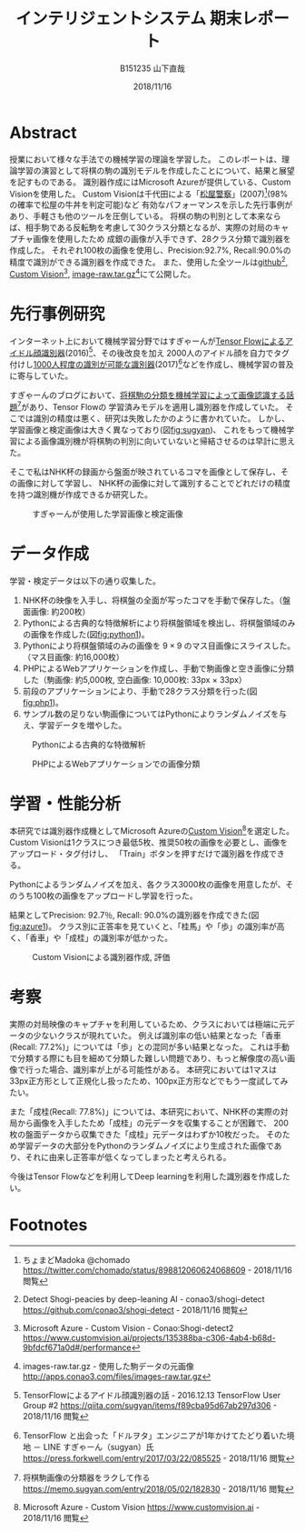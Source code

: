 #+title: インテリジェントシステム 期末レポート
#+author: B151235 山下直哉
#+date: 2018/11/16
#+options: toc:nil

* Abstract
授業において様々な手法での機械学習の理論を学習した。
このレポートは、理論学習の演習として将棋の駒の識別モデルを作成したことについて、結果と展望を記すものである。
識別器作成にはMicrosoft Azureが提供している、Custom Visionを使用した。
Custom Visionは千代田による「[[https://twitter.com/chomado/status/898812060624068609][松屋警察]]」(2007)[fn:1](98%の確率で松屋の牛丼を判定可能)など
有効なパフォーマンスを示した先行事例があり、手軽さも他のツールを圧倒している。
将棋の駒の判別として本来ならば、相手駒である反転駒を考慮して30クラス分類となるが、実際の対局のキャプチャ画像を使用したため
成銀の画像が入手できず、28クラス分類で識別器を作成した。
それぞれ100枚の画像を使用し、Precision:92.7%, Recall:90.0%の精度で識別ができる識別器を作成できた。
また、使用した全ツールは[[https://github.com/conao3/shogi-detect][github]][fn:6], [[https://www.customvision.ai/projects/135388ba-c306-4ab4-b68d-9bfdcf671a0d#/performance][Custom Vision]][fn:7], [[http://apps.conao3.com/files/images-raw.tar.gz][image-raw.tar.gz]][fn:8]にて公開した。

#+latex: \begin{multicols*}{2}
* 先行事例研究
インターネット上において機械学習分野ではすぎゃーんが[[https://qiita.com/sugyan/items/f89cba95d67ab297d306][Tensor Flowによるアイドル顔識別器]](2016)[fn:2]、その後改良を加え
2000人のアイドル顔を自力でタグ付けし[[https://press.forkwell.com/entry/2017/03/22/085525][1000人程度の識別が可能な識別器]](2017)[fn:3]などを作成し、機械学習の普及に寄与していた。

すぎゃーんのブログにおいて、[[https://memo.sugyan.com/entry/2018/05/02/182830][将棋駒の分類を機械学習によって画像認識する話題]][fn:4]があり、Tensor Flowの
学習済みモデルを適用し識別器を作成していた。
そこでは識別の精度は悪く、研究は失敗したかのように書かれていた。
しかし、学習画像と検定画像は大きく異なっており(図[[fig:sugyan]])、
これをもって機械学習による画像識別機が将棋駒の判別に向いていないと帰結させるのは早計に思えた。

そこで私はNHK杯の録画から盤面が映されているコマを画像として保存し、その画像に対して学習し、
NHK杯の画像に対して識別することでどれだけの精度を持つ識別機が作成できるか研究した。

#+name: fig:sugyan
#+caption: すぎゃーんが使用した学習画像と検定画像
#+attr_latex: :width 6cm :float nil
[[./imgs/sugyan.png]]
* データ作成
学習・検定データは以下の通り収集した。
1. NHK杯の映像を入手し、将棋盤の全面が写ったコマを手動で保存した。（盤面画像: 約200枚）
2. Pythonによる古典的な特徴解析により将棋盤領域を検出し、将棋盤領域のみの画像を作成した(図[[fig:python1]])。
3. Pythonにより将棋盤領域のみの画像を $9 \times 9$ のマス目画像にスライスした。（マス目画像: 約16,000枚）
4. PHPによるWebアプリケーションを作成し、手動で駒画像と空き画像に分類した（駒画像: 約5,000枚, 空白画像: 10,000枚: 33px \times 33px）
5. 前段のアプリケーションにより、手動で28クラス分類を行った(図[[fig:php1]])。
6. サンプル数の足りない駒画像についてはPythonによりランダムノイズを与え、学習データを増やした。

#+name: fig:python1
#+caption: Pythonによる古典的な特徴解析
#+attr_latex: :width 9cm :float nil
[[./imgs/python1.png]]

#+name: fig:php1
#+caption: PHPによるWebアプリケーションでの画像分類
#+attr_latex: :width 5.5cm :float nil
[[./imgs/php1.jpg]]
* 学習・性能分析
本研究では識別器作成機としてMicrosoft Azureの[[https://www.customvision.ai][Custom Vision]][fn:5]を選定した。
Custom Visionは1クラスにつき最低5枚、推奨50枚の画像を必要とし、画像をアップロード・タグ付けし、
「Train」ボタンを押すだけで識別器を作成できる。

Pythonによるランダムノイズを加え、各クラス3000枚の画像を用意したが、そのうち100枚の画像をアップロードし学習を行った。

結果としてPrecision: 92.7％, Recall: 90.0%の識別器を作成できた(図[[fig:azure1]])。
クラス別に正答率を見ていくと、「桂馬」や「歩」の識別率が高く、「香車」や「成桂」の識別率が低かった。

#+name: fig:azure1
#+caption: Custom Visionによる識別器作成, 評価
#+attr_latex: :width 4.5cm :float nil
[[./imgs/azure1.png]]
* 考察
実際の対局映像のキャプチャを利用しているため、クラスにおいては極端に元データの少ないクラスが現れていた。
例えば識別率の低い結果となった「香車(Recall: 77.2%)」については「歩」との混同が多い結果となった。
これは手動で分類する際にも目を細めて分類した難しい問題であり、もっと解像度の高い画像で行った場合、識別率が上がる可能性がある。
本研究においては1マスは33px正方形として正規化し扱ったため、100px正方形などでもう一度試してみたい。

また「成桂(Recall: 77.8%)」については、本研究において、NHK杯の実際の対局から画像を入手したため「成桂」の元データを収集することが困難で、
200枚の盤面データから収集できた「成桂」元データはわずか10枚だった。
そのため学習データの大部分をPythonのランダムノイズにより生成された画像であり、それに由来し正答率が低くなってしまったと考えられる。

今後はTensor Flowなどを利用してDeep learningを利用した識別器を作成したい。
#+latex: \end{multicols*}
* Footnotes

[fn:1] ちょまどMadoka @chomado
https://twitter.com/chomado/status/898812060624068609 - 2018/11/16 閲覧

[fn:2] TensorFlowによるアイドル顔識別器の話 - 2016.12.13 TensorFlow User Group #2
https://qiita.com/sugyan/items/f89cba95d67ab297d306 - 2018/11/16 閲覧

[fn:3] TensorFlow と出会った「ドルヲタ」エンジニアが1年かけてたどり着いた境地 － LINE すぎゃーん（sugyan）氏
https://press.forkwell.com/entry/2017/03/22/085525 - 2018/11/16 閲覧

[fn:4] 将棋駒画像の分類器をラクして作る
https://memo.sugyan.com/entry/2018/05/02/182830 - 2018/11/16 閲覧

[fn:5] Microsoft Azure - Custom Vision
https://www.customvision.ai - 2018/11/16 閲覧

[fn:6] Detect Shogi-peacies by deep-leaning AI - conao3/shogi-detect
https://github.com/conao3/shogi-detect - 2018/11/16 閲覧

[fn:7] Microsoft Azure - Custom Vision - Conao:Shogi-detect2
https://www.customvision.ai/projects/135388ba-c306-4ab4-b68d-9bfdcf671a0d#/performance

[fn:8] images-raw.tar.gz - 使用した駒データの元画像
http://apps.conao3.com/files/images-raw.tar.gz
